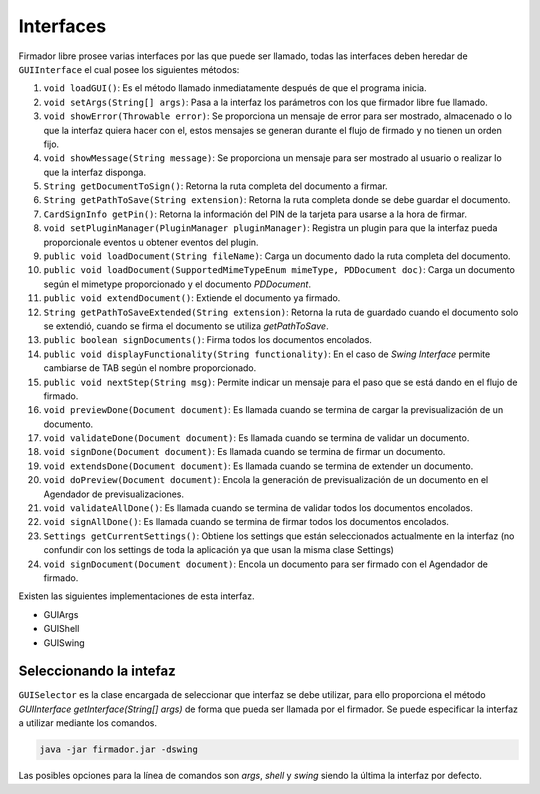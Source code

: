 Interfaces
#################

Firmador libre prosee varias interfaces por las que puede ser llamado, todas las interfaces deben heredar de ``GUIInterface`` el cual posee los siguientes métodos:

1.  ``void loadGUI()``: Es el método llamado inmediatamente después de que el programa inicia.
2.  ``void setArgs(String[] args)``: Pasa a la interfaz los parámetros con los que firmador libre fue llamado.
3.  ``void showError(Throwable error)``: Se proporciona un mensaje de error para ser mostrado, almacenado o lo que la interfaz quiera hacer con el, estos mensajes se generan durante el flujo de firmado y no tienen un orden fijo.
4.  ``void showMessage(String message)``: Se proporciona un mensaje para ser mostrado al usuario o realizar lo que la interfaz disponga.
5.  ``String getDocumentToSign()``: Retorna la ruta completa del documento a firmar.
6.  ``String getPathToSave(String extension)``: Retorna la ruta completa donde se debe guardar el documento.
7.  ``CardSignInfo getPin()``: Retorna la información del PIN de la tarjeta para usarse a la hora de firmar.
8.  ``void setPluginManager(PluginManager pluginManager)``: Registra un plugin para que la interfaz pueda proporcionale eventos u obtener eventos del plugin.
9.  ``public void loadDocument(String fileName)``: Carga un documento dado la ruta completa del documento.
10. ``public void loadDocument(SupportedMimeTypeEnum mimeType, PDDocument doc)``: Carga un documento según el mimetype proporcionado y el documento `PDDocument`.
11. ``public void extendDocument()``: Extiende el documento ya firmado.
12. ``String getPathToSaveExtended(String extension)``: Retorna la ruta de guardado cuando el documento solo se extendió, cuando se firma el documento se utiliza `getPathToSave`.
13. ``public boolean signDocuments()``: Firma todos los documentos encolados.
14. ``public void displayFunctionality(String functionality)``: En el caso de `Swing Interface` permite cambiarse de TAB según el nombre proporcionado.
15. ``public void nextStep(String msg)``: Permite indicar un mensaje para el paso que se está dando en el flujo de firmado.
16.  ``void previewDone(Document document)``: Es llamada cuando se termina de cargar la previsualización de un documento.
17. ``void validateDone(Document document)``: Es llamada cuando se termina de validar un documento.
18. ``void signDone(Document document)``: Es llamada cuando se termina de firmar un documento.
19. ``void extendsDone(Document document)``: Es llamada cuando se termina de extender un documento.
20. ``void doPreview(Document document)``:  Encola la generación de previsualización de un documento en el Agendador de previsualizaciones.
21. ``void validateAllDone()``: Es llamada cuando se termina de validar todos los documentos encolados.
22. ``void signAllDone()``: Es llamada cuando se termina de firmar todos los documentos encolados.
23. ``Settings getCurrentSettings()``: Obtiene los settings que están seleccionados actualmente en la interfaz (no confundir con los settings de toda la aplicación ya que usan la misma clase Settings)
24. ``void signDocument(Document document)``: Encola un documento para ser firmado con el Agendador de firmado.

Existen las siguientes implementaciones de esta interfaz.

* GUIArgs
* GUIShell
* GUISwing

Seleccionando la intefaz
---------------------------

``GUISelector`` es la clase encargada de seleccionar que interfaz se debe utilizar, para ello proporciona el método `GUIInterface getInterface(String[] args)` de forma que pueda ser llamada por el firmador.
Se puede especificar la interfaz a utilizar mediante los comandos.

.. code:: bash 

	java -jar firmador.jar -dswing
	
Las posibles opciones para la línea de comandos son `args`, `shell` y `swing` siendo la última la interfaz por defecto.

